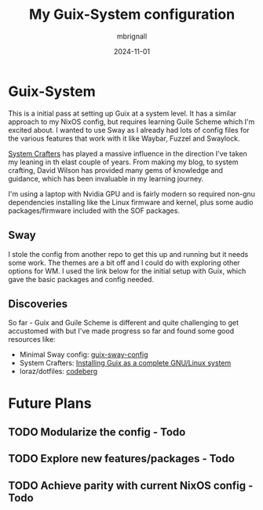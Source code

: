 #+TITLE: My Guix-System configuration
#+AUTHOR: mbrignall
#+DATE: 2024-11-01


* Guix-System

This is a initial pass at setting up Guix at a system level. It has a similar approach to my NixOS config, but requires learning Guile Scheme which I'm excited about. I wanted to use Sway as I already had lots of config files for the various features that work with it like Waybar, Fuzzel and Swaylock.

[[https://systemcrafters.net/c][System Crafters]] has played a massive influence in the direction I've taken my leaning in th elast couple of years. From making my blog, to system crafting, David Wilson has provided many gems of knowledge and guidance, which has been invaluable in my learning journey.

I'm using a laptop with Nvidia GPU and is fairly modern so required non-gnu dependencies installing like the Linux firmware and kernel, plus some audio packages/firmware included with the SOF packages.

** Sway

I stole the config from another repo to get this up and running but it needs some work. The themes are a bit off and I could do with exploring other options for WM. I used the link below for the initial setup with Guix, which gave the basic packages and config needed.

** Discoveries

So far - Guix and Guile Scheme is different and quite challenging to get accustomed with but I've made progress so far and found some good resources like:

  - Minimal Sway config: [[https://gitlab.com/endocrin/guix-sway/-/blob/master/guix-sway-config.scm?ref_type=heads][guix-sway-config]]
  - System Crafters: [[https://www.youtube.com/watch?v=oSy-TmoxG_Y][Installing Guix as a complete GNU/Linux system]]
  - loraz/dotfiles: [[https://codeberg.org/loraz/dotfiles][codeberg]]

* Future Plans

** TODO Modularize the config - Todo

** TODO Explore new features/packages - Todo

** TODO Achieve parity with current NixOS config - Todo

